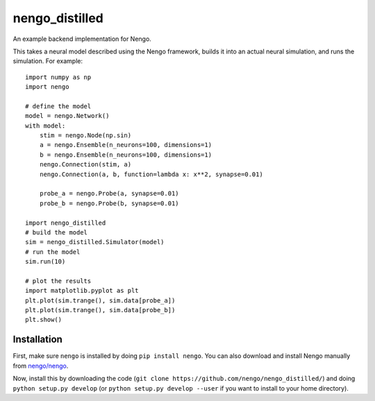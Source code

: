 ===============
nengo_distilled
===============

An example backend implementation for Nengo.

This takes a neural model described
using the Nengo framework,
builds it into an actual neural simulation,
and runs the simulation. For example::

   import numpy as np
   import nengo

   # define the model
   model = nengo.Network()
   with model:
       stim = nengo.Node(np.sin)
       a = nengo.Ensemble(n_neurons=100, dimensions=1)
       b = nengo.Ensemble(n_neurons=100, dimensions=1)
       nengo.Connection(stim, a)
       nengo.Connection(a, b, function=lambda x: x**2, synapse=0.01)

       probe_a = nengo.Probe(a, synapse=0.01)
       probe_b = nengo.Probe(b, synapse=0.01)

   import nengo_distilled
   # build the model
   sim = nengo_distilled.Simulator(model)
   # run the model
   sim.run(10)

   # plot the results
   import matplotlib.pyplot as plt
   plt.plot(sim.trange(), sim.data[probe_a])
   plt.plot(sim.trange(), sim.data[probe_b])
   plt.show()

Installation
============

First, make sure ``nengo`` is installed by doing
``pip install nengo``.
You can also download and install Nengo manually
from `nengo/nengo <https://github.com/nengo/nengo>`_.

Now, install this by downloading the code
(``git clone https://github.com/nengo/nengo_distilled/``)
and doing ``python setup.py develop``
(or ``python setup.py develop --user``
if you want to install to your home directory).
